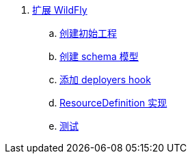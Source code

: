 
. link:subsystem/acme-subsystem/README.adoc[扩展 WildFly]
.. link:subsystem/extending-wildfly-template.adoc[创建初始工程]
.. link:subsystem/extending-wildfly-schema.adoc[创建 schema 模型]
.. link:subsystem/extending-wildfly-deployers.adoc[添加 deployers hook]
.. link:subsystem/extending-wildfly-definition.adoc[ResourceDefinition 实现]
.. link:subsystem/extending-wildfly-test.adoc[测试]
